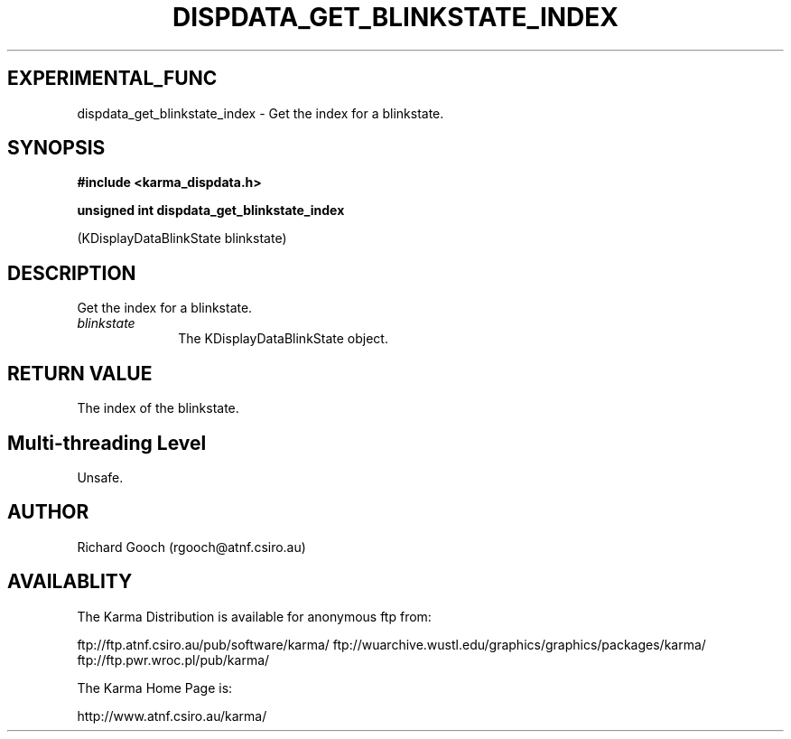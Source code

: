 .TH DISPDATA_GET_BLINKSTATE_INDEX 3 "13 Nov 2005" "Karma Distribution"
.SH EXPERIMENTAL_FUNC
dispdata_get_blinkstate_index \- Get the index for a blinkstate.
.SH SYNOPSIS
.B #include <karma_dispdata.h>
.sp
.B unsigned int dispdata_get_blinkstate_index
.sp
(KDisplayDataBlinkState blinkstate)
.SH DESCRIPTION
Get the index for a blinkstate.
.IP \fIblinkstate\fP 1i
The KDisplayDataBlinkState object.
.SH RETURN VALUE
The index of the blinkstate.
.SH Multi-threading Level
Unsafe.
.SH AUTHOR
Richard Gooch (rgooch@atnf.csiro.au)
.SH AVAILABLITY
The Karma Distribution is available for anonymous ftp from:

ftp://ftp.atnf.csiro.au/pub/software/karma/
ftp://wuarchive.wustl.edu/graphics/graphics/packages/karma/
ftp://ftp.pwr.wroc.pl/pub/karma/

The Karma Home Page is:

http://www.atnf.csiro.au/karma/
